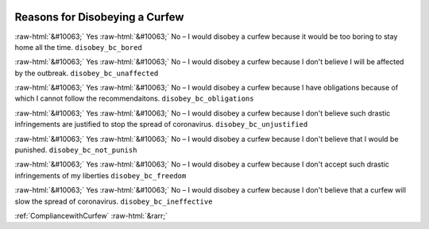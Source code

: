 .. _ReasonsforDisobeyingaCurfew:

 
 .. role:: raw-html(raw) 
        :format: html 

Reasons for Disobeying a Curfew
===============================
:raw-html:`&#10063;` Yes :raw-html:`&#10063;` No – I would disobey a curfew because it would be too boring to stay home all the time. ``disobey_bc_bored``

:raw-html:`&#10063;` Yes :raw-html:`&#10063;` No – I would disobey a curfew because I don't believe I will be affected by the outbreak. ``disobey_bc_unaffected``

:raw-html:`&#10063;` Yes :raw-html:`&#10063;` No – I would disobey a curfew because I have obligations because of which I cannot follow the recommendaitons. ``disobey_bc_obligations``

:raw-html:`&#10063;` Yes :raw-html:`&#10063;` No – I would disobey a curfew because I don't believe such drastic infringements are justified to stop the spread of coronavirus. ``disobey_bc_unjustified``

:raw-html:`&#10063;` Yes :raw-html:`&#10063;` No – I would disobey a curfew because I don't believe that I would be punished. ``disobey_bc_not_punish``

:raw-html:`&#10063;` Yes :raw-html:`&#10063;` No – I would disobey a curfew because I don't accept such drastic infringements of my liberties ``disobey_bc_freedom``

:raw-html:`&#10063;` Yes :raw-html:`&#10063;` No – I would disobey a curfew because I don't believe that a curfew will slow the spread of coronavirus. ``disobey_bc_ineffective``



:ref:`CompliancewithCurfew` :raw-html:`&rarr;`

